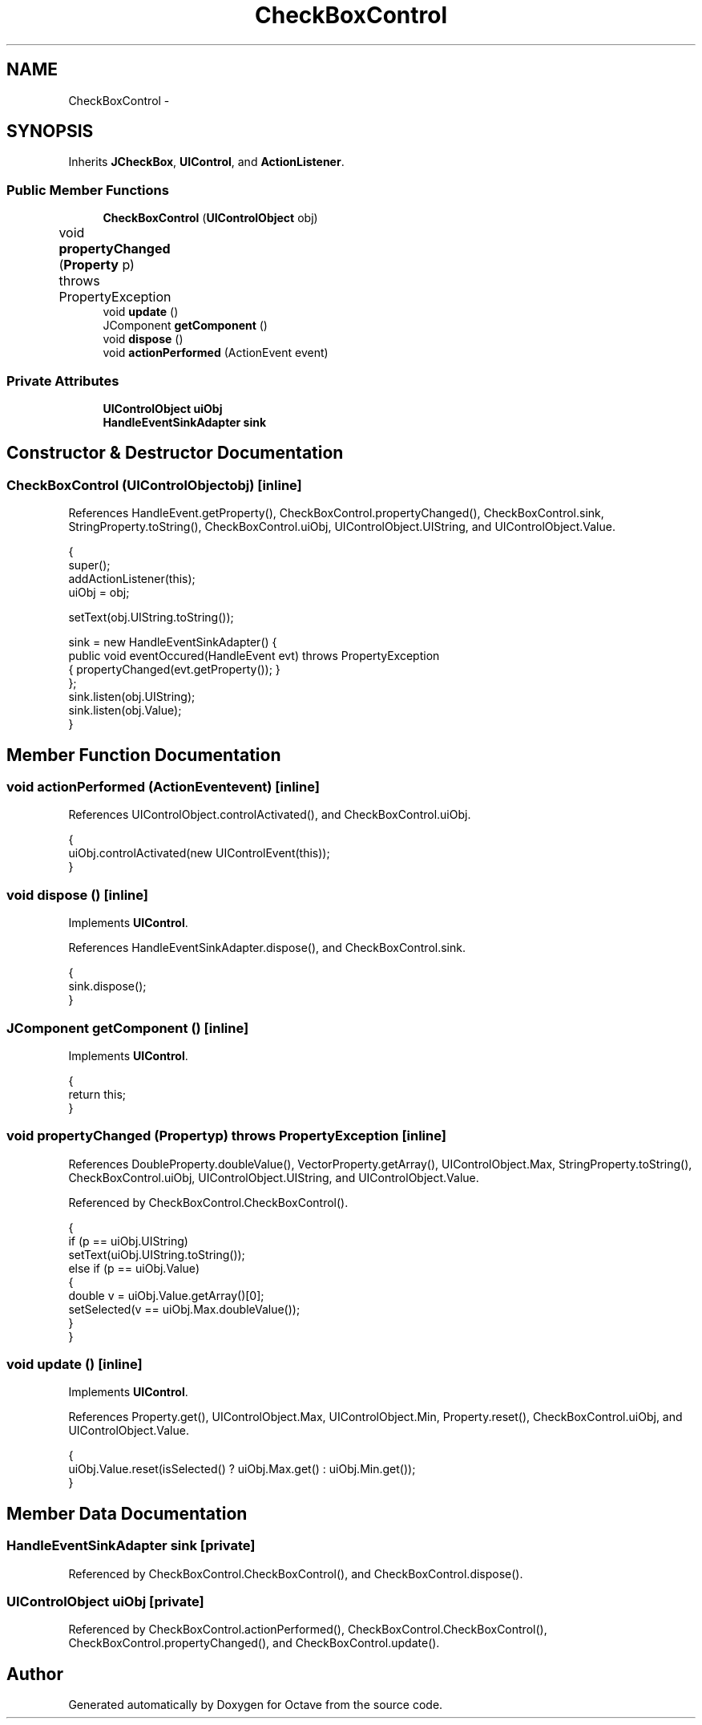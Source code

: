.TH "CheckBoxControl" 3 "Tue Nov 27 2012" "Version 3.2" "Octave" \" -*- nroff -*-
.ad l
.nh
.SH NAME
CheckBoxControl \- 
.SH SYNOPSIS
.br
.PP
.PP
Inherits \fBJCheckBox\fP, \fBUIControl\fP, and \fBActionListener\fP\&.
.SS "Public Member Functions"

.in +1c
.ti -1c
.RI "\fBCheckBoxControl\fP (\fBUIControlObject\fP obj)"
.br
.ti -1c
.RI "void \fBpropertyChanged\fP (\fBProperty\fP p)  throws PropertyException 	"
.br
.ti -1c
.RI "void \fBupdate\fP ()"
.br
.ti -1c
.RI "JComponent \fBgetComponent\fP ()"
.br
.ti -1c
.RI "void \fBdispose\fP ()"
.br
.ti -1c
.RI "void \fBactionPerformed\fP (ActionEvent event)"
.br
.in -1c
.SS "Private Attributes"

.in +1c
.ti -1c
.RI "\fBUIControlObject\fP \fBuiObj\fP"
.br
.ti -1c
.RI "\fBHandleEventSinkAdapter\fP \fBsink\fP"
.br
.in -1c
.SH "Constructor & Destructor Documentation"
.PP 
.SS "\fBCheckBoxControl\fP (\fBUIControlObject\fPobj)\fC [inline]\fP"
.PP
References HandleEvent\&.getProperty(), CheckBoxControl\&.propertyChanged(), CheckBoxControl\&.sink, StringProperty\&.toString(), CheckBoxControl\&.uiObj, UIControlObject\&.UIString, and UIControlObject\&.Value\&.
.PP
.nf
        {
                super();
                addActionListener(this);
                uiObj = obj;

                setText(obj\&.UIString\&.toString());

                sink = new HandleEventSinkAdapter() {
                        public void eventOccured(HandleEvent evt) throws PropertyException
                        { propertyChanged(evt\&.getProperty()); }
                };
                sink\&.listen(obj\&.UIString);
                sink\&.listen(obj\&.Value);
        }
.fi
.SH "Member Function Documentation"
.PP 
.SS "void \fBactionPerformed\fP (ActionEventevent)\fC [inline]\fP"
.PP
References UIControlObject\&.controlActivated(), and CheckBoxControl\&.uiObj\&.
.PP
.nf
        {
                uiObj\&.controlActivated(new UIControlEvent(this));
        }
.fi
.SS "void \fBdispose\fP ()\fC [inline]\fP"
.PP
Implements \fBUIControl\fP\&.
.PP
References HandleEventSinkAdapter\&.dispose(), and CheckBoxControl\&.sink\&.
.PP
.nf
        {
                sink\&.dispose();
        }
.fi
.SS "JComponent \fBgetComponent\fP ()\fC [inline]\fP"
.PP
Implements \fBUIControl\fP\&.
.PP
.nf
        {
                return this;
        }
.fi
.SS "void \fBpropertyChanged\fP (\fBProperty\fPp)  throws \fBPropertyException\fP 	\fC [inline]\fP"
.PP
References DoubleProperty\&.doubleValue(), VectorProperty\&.getArray(), UIControlObject\&.Max, StringProperty\&.toString(), CheckBoxControl\&.uiObj, UIControlObject\&.UIString, and UIControlObject\&.Value\&.
.PP
Referenced by CheckBoxControl\&.CheckBoxControl()\&.
.PP
.nf
        {
                if (p == uiObj\&.UIString)
                        setText(uiObj\&.UIString\&.toString());
                else if (p == uiObj\&.Value)
                {
                        double v = uiObj\&.Value\&.getArray()[0];
                        setSelected(v == uiObj\&.Max\&.doubleValue());
                }
        }
.fi
.SS "void \fBupdate\fP ()\fC [inline]\fP"
.PP
Implements \fBUIControl\fP\&.
.PP
References Property\&.get(), UIControlObject\&.Max, UIControlObject\&.Min, Property\&.reset(), CheckBoxControl\&.uiObj, and UIControlObject\&.Value\&.
.PP
.nf
        {
                uiObj\&.Value\&.reset(isSelected() ? uiObj\&.Max\&.get() : uiObj\&.Min\&.get());
        }
.fi
.SH "Member Data Documentation"
.PP 
.SS "\fBHandleEventSinkAdapter\fP \fBsink\fP\fC [private]\fP"
.PP
Referenced by CheckBoxControl\&.CheckBoxControl(), and CheckBoxControl\&.dispose()\&.
.SS "\fBUIControlObject\fP \fBuiObj\fP\fC [private]\fP"
.PP
Referenced by CheckBoxControl\&.actionPerformed(), CheckBoxControl\&.CheckBoxControl(), CheckBoxControl\&.propertyChanged(), and CheckBoxControl\&.update()\&.

.SH "Author"
.PP 
Generated automatically by Doxygen for Octave from the source code\&.
